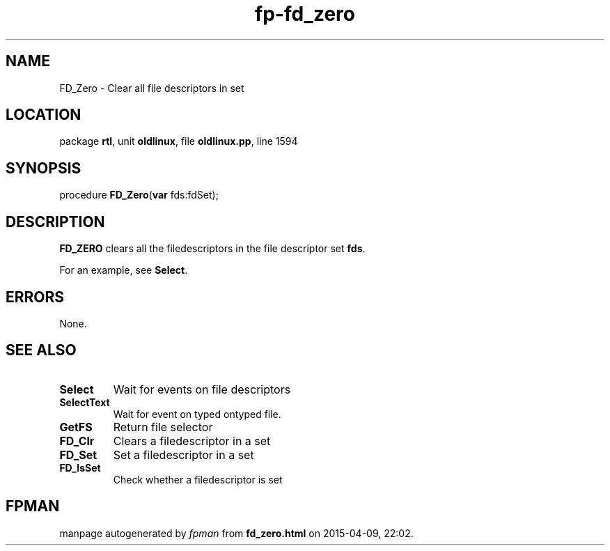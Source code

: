 .\" file autogenerated by fpman
.TH "fp-fd_zero" 3 "2014-03-14" "fpman" "Free Pascal Programmer's Manual"
.SH NAME
FD_Zero - Clear all file descriptors in set
.SH LOCATION
package \fBrtl\fR, unit \fBoldlinux\fR, file \fBoldlinux.pp\fR, line 1594
.SH SYNOPSIS
procedure \fBFD_Zero\fR(\fBvar\fR fds:fdSet);
.SH DESCRIPTION
\fBFD_ZERO\fR clears all the filedescriptors in the file descriptor set \fBfds\fR.

For an example, see \fBSelect\fR.


.SH ERRORS
None.


.SH SEE ALSO
.TP
.B Select
Wait for events on file descriptors
.TP
.B SelectText
Wait for event on typed ontyped file.
.TP
.B GetFS
Return file selector
.TP
.B FD_Clr
Clears a filedescriptor in a set
.TP
.B FD_Set
Set a filedescriptor in a set
.TP
.B FD_IsSet
Check whether a filedescriptor is set

.SH FPMAN
manpage autogenerated by \fIfpman\fR from \fBfd_zero.html\fR on 2015-04-09, 22:02.

